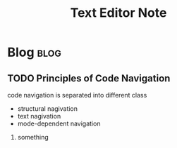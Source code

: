#+title: Text Editor Note
#+hugo_base_dir: /home/awannaphasch2016/org/projects/sideprojects/website/my-website/hugo/quickstart
#+filetags: text_editor


* Blog :blog:
** TODO Principles of Code Navigation
:PROPERTIES:
:ID:       401b2d19-030c-4afd-90a1-224f26556233
:END:

code navigation is separated into different class
- structural nagivation
- text nagivation
- mode-dependent navigation


1. something
